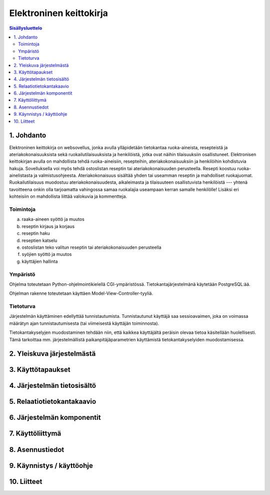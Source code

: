 ========================
Elektroninen keittokirja
========================

.. contents:: Sisällysluettelo

.. raw:: pdf

  PageBreak

1. Johdanto
***********

Elektroninen keittokirja on websovellus, jonka avulla ylläpidetään
tietokantaa ruoka-aineista, resepteistä ja ateriakokonaisuuksista sekä
ruokailutilaisuuksista ja henkilöistä, jotka ovat näihin tilaisuuksiin
osallistuneet. Elektronisen keittokirjan avulla on mahdollista tehdä
ruoka-aineisiin, resepteihin, ateriakokonaisuuksiin ja henkilöihin
kohdistuvia hakuja. Sovelluksella voi myös tehdä ostoslistan reseptin
tai ateriakokonaisuuden perusteella. Resepti koostuu
ruoka-ainelistasta ja valmistusohjeesta. Ateriakokonaisuus sisältää
yhden tai useamman reseptin ja mahdolliset ruokajuomat.
Ruokailutilaisuus muodostuu ateriakokonaisuudesta, aikaleimasta ja
tilaisuuteen osallistuvista henkilöistä --- yhtenä tavoitteena onkin
olla tarjoamatta vahingossa samaa ruokalajia useampaan kerran samalle
henkilölle! Lisäksi eri kohteisiin on mahdollista liittää valokuvia ja
kommentteja.

Toimintoja
----------

a)  raaka-aineen syöttö ja muutos

b)  reseptin kirjaus ja korjaus

c)  reseptin haku

d)  reseptien katselu

e)  ostoslistan teko valitun reseptin tai ateriakokonaisuuden perusteella

f)  syöjien syöttö ja muutos

g)  käyttäjien hallinta

Ympäristö
---------

Ohjelma toteutetaan Python-ohjelmointikielellä CGI-ympäristössä.
Tietokantajärjestelmänä käytetään PostgreSQL:ää.

Ohjelman rakenne toteutetaan käyttäen Model-View-Controller-tyyliä.

Tietoturva
----------

Järjestelmän käyttäminen edellyttää tunnistautumista. Tunnistautunut
käyttäjä saa sessioavaimen, joka on voimassa määrätyn ajan
tunnistautumisesta (tai viimeisestä käyttäjän toiminnosta).

Tietokantakyselyjen muodostaminen tehdään niin, että kaikkea
käyttäjältä peräisin olevaa tietoa käsitellään huolellisesti. Tämä
tarkoittaa mm. järjestelmällistä paikanpitäjäparametrien käyttämistä
tietokantakyselyiden muodostamisessa.


2. Yleiskuva järjestelmästä
***************************

3. Käyttötapaukset
******************

4. Järjestelmän tietosisältö
****************************

5. Relaatiotietokantakaavio
***************************

6. Järjestelmän komponentit
***************************

7. Käyttöliittymä
*****************

8. Asennustiedot
****************

9. Käynnistys / käyttöohje
***************************

10. Liitteet
************

